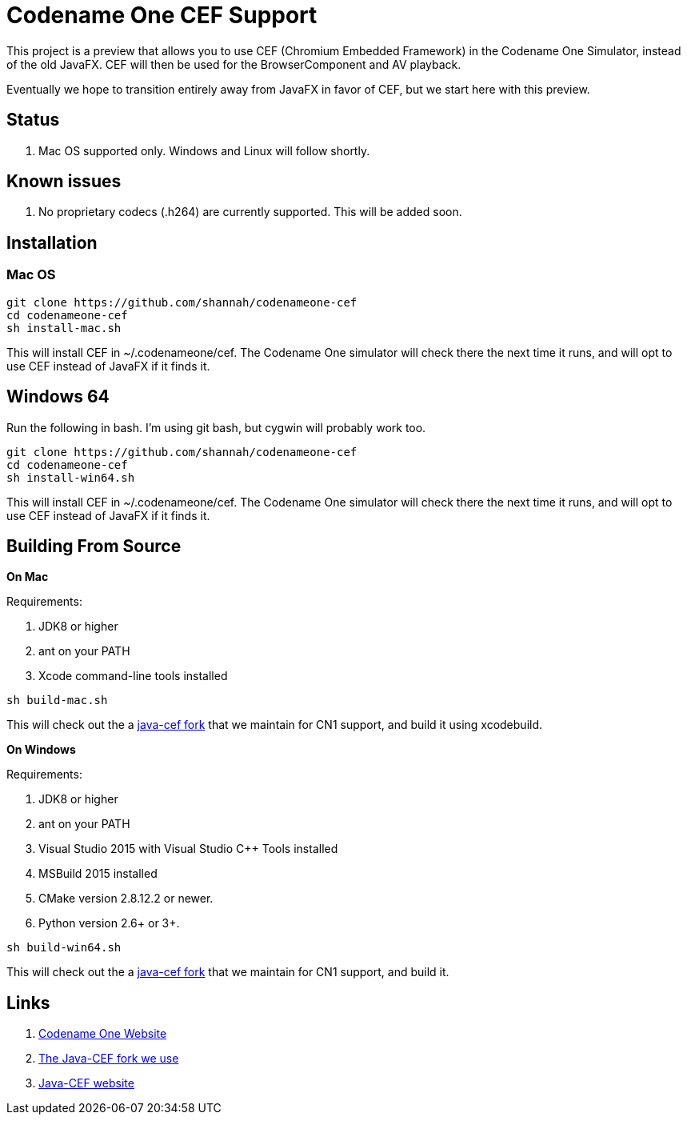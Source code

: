 = Codename One CEF Support

This project is a preview that allows you to use CEF (Chromium Embedded Framework) in the Codename One Simulator, instead of the old JavaFX.  CEF will then be used for the BrowserComponent and AV playback.


Eventually we hope to transition entirely away from JavaFX in favor of CEF, but we start here with this preview.

== Status

. Mac OS supported only.  Windows and Linux will follow shortly.

== Known issues

. No proprietary codecs (.h264) are currently supported.  This will be added soon.

== Installation

=== Mac OS

[source,bash]
----
git clone https://github.com/shannah/codenameone-cef
cd codenameone-cef
sh install-mac.sh
----

This will install CEF in ~/.codenameone/cef.   The Codename One simulator will check there the next time it runs, and will opt to use CEF instead of JavaFX if it finds it.


== Windows 64

Run the following in bash.  I'm using git bash, but cygwin will probably work too.

[source,bash]
----
git clone https://github.com/shannah/codenameone-cef
cd codenameone-cef
sh install-win64.sh
----

This will install CEF in ~/.codenameone/cef.   The Codename One simulator will check there the next time it runs, and will opt to use CEF instead of JavaFX if it finds it.

== Building From Source


**On Mac**

Requirements:

1. JDK8 or higher
2. ant on your PATH
3. Xcode command-line tools installed

[source,bash]
----
sh build-mac.sh
----

This will check out the a https://github.com/shannah/java-cef[java-cef fork] that we maintain for CN1 support, and build it using xcodebuild.

**On Windows**

Requirements:

1. JDK8 or higher
2. ant on your PATH
3. Visual Studio 2015 with Visual Studio C++ Tools installed
4. MSBuild 2015 installed
5. CMake version 2.8.12.2 or newer.
6. Python version 2.6+ or 3+.

[source,bash]
----
sh build-win64.sh
----

This will check out the a https://github.com/shannah/java-cef[java-cef fork] that we maintain for CN1 support, and build it.

== Links

. https://www.codenameone.com[Codename One Website]
. https://github.com/shannah/java-cef[The Java-CEF fork we use]
. https://github.com/chromiumembedded/java-cef[Java-CEF website]

